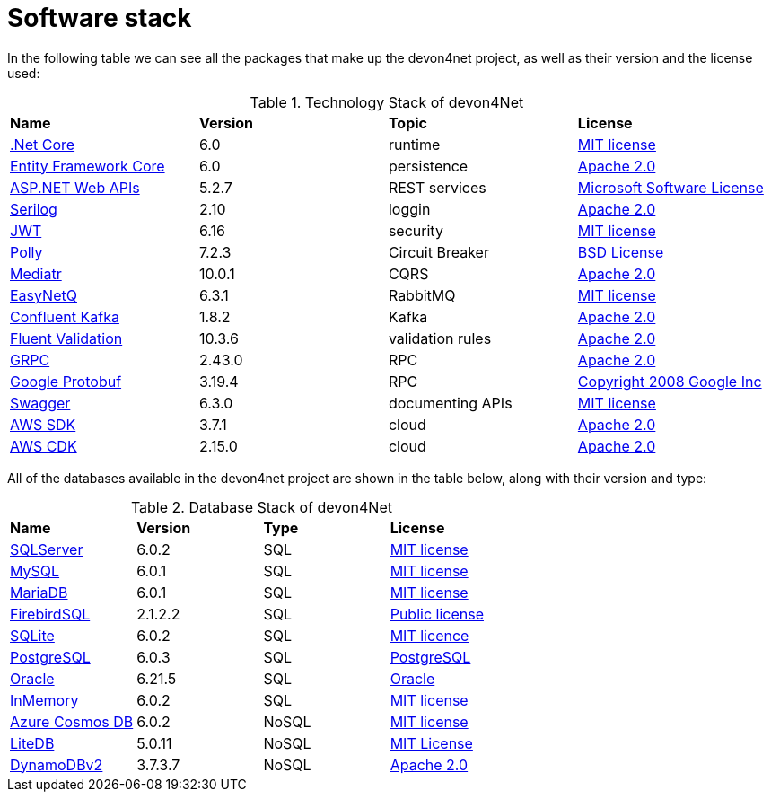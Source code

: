 = Software stack

In the following table we can see all the packages that make up the devon4net project, as well as their version and the license used:

.Technology Stack of devon4Net
|=======================
|*Name*|*Version*|*Topic*|*License*
|https://dotnet.microsoft.com/en-us/download/dotnet/6.0[.Net Core]|6.0|runtime|https://github.com/dotnet/core/blob/main/LICENSE.TXT[MIT license]
|https://docs.microsoft.com/en-us/ef/core/[Entity Framework Core]|6.0|persistence|https://licenses.nuget.org/Apache-2.0[Apache 2.0]
|https://dotnet.microsoft.com/en-us/apps/aspnet/apis[ASP.NET Web APIs]|5.2.7|REST services|http://www.microsoft.com/web/webpi/eula/net_library_eula_ENU.htm[Microsoft Software License]
|https://serilog.net/[Serilog]|2.10|loggin|https://licenses.nuget.org/Apache-2.0[Apache 2.0]
|https://jwt.io/[JWT]|6.16|security|https://github.com/jsonwebtoken/jsonwebtoken.github.io/blob/master/LICENSE.txt[MIT license]
|https://github.com/App-vNext/Polly[Polly]|7.2.3|Circuit Breaker|https://github.com/App-vNext/Polly/blob/master/LICENSE.txt[BSD License]
|https://github.com/jbogard/MediatR[Mediatr]|10.0.1|CQRS|https://licenses.nuget.org/Apache-2.0[Apache 2.0]
|https://github.com/EasyNetQ/EasyNetQ[EasyNetQ]|6.3.1|RabbitMQ|https://github.com/EasyNetQ/EasyNetQ/blob/develop/licence.txt[MIT license]
|https://github.com/confluentinc/confluent-kafka-dotnet[Confluent Kafka]|1.8.2|Kafka|https://github.com/confluentinc/confluent-kafka-dotnet/blob/master/LICENSE[Apache 2.0]
|https://fluentvalidation.net/[Fluent Validation]|10.3.6|validation rules|https://licenses.nuget.org/Apache-2.0[Apache 2.0]
|https://github.com/grpc/grpc-dotnet[GRPC]|2.43.0|RPC|https://licenses.nuget.org/Apache-2.0[Apache 2.0]
|https://github.com/protocolbuffers/protobuf[Google Protobuf]|3.19.4|RPC|https://github.com/protocolbuffers/protobuf/blob/master/LICENSE[Copyright 2008 Google Inc]
|https://swagger.io/solutions/api-development/[Swagger]|6.3.0|documenting APIs|https://licenses.nuget.org/MIT[MIT license]
|https://github.com/aws/aws-sdk-net/[AWS SDK]|3.7.1|cloud|https://aws.amazon.com/es/apache-2-0/[Apache 2.0]
|https://aws.amazon.com/es/cdk/[AWS CDK]|2.15.0|cloud|https://aws.amazon.com/es/apache-2-0/[Apache 2.0]
|=======================

All of the databases available in the devon4net project are shown in the table below, along with their version and type: 

.Database Stack of devon4Net
|=======================
|*Name*|*Version*|*Type*|*License*
|https://docs.microsoft.com/en-us/ef/core/[SQLServer]|6.0.2|SQL|https://licenses.nuget.org/MIT[MIT license]
|https://github.com/PomeloFoundation/Pomelo.EntityFrameworkCore.MySql[MySQL]|6.0.1|SQL|https://licenses.nuget.org/MIT[MIT license]
|https://github.com/PomeloFoundation/Pomelo.EntityFrameworkCore.MySql[MariaDB]|6.0.1|SQL|https://licenses.nuget.org/MIT[MIT license]
|https://github.com/ralmsdeveloper/EntityFrameworkCore.FirebirdSQL[FirebirdSQL]|2.1.2.2|SQL|https://github.com/ralmsdeveloper/EntityFrameworkCore.FirebirdSql/blob/master/LICENSE[Public license]
|https://www.sqlite.org/index.html[SQLite]|6.0.2|SQL|https://licenses.nuget.org/MIT[MIT licence]
|https://www.nuget.org/packages/Npgsql.EntityFrameworkCore.PostgreSQL/6.0.3#show-readme-container[PostgreSQL]|6.0.3|SQL|https://licenses.nuget.org/PostgreSQL[PostgreSQL]
|https://www.nuget.org/packages/Oracle.EntityFrameworkCore/6.21.5[Oracle]|6.21.5|SQL|https://www.nuget.org/packages/Oracle.EntityFrameworkCore/6.21.5/license[Oracle]
|https://docs.microsoft.com/en-us/ef/core/[InMemory]|6.0.2|SQL|https://licenses.nuget.org/MIT[MIT license]
|https://www.nuget.org/packages/Microsoft.EntityFrameworkCore.Cosmos/6.0.2[Azure Cosmos DB]|6.0.2|NoSQL|https://licenses.nuget.org/MIT[MIT license]
|https://www.litedb.org/[LiteDB]|5.0.11|NoSQL|https://www.nuget.org/packages/LiteDB/5.0.11/license[MIT License]
|https://github.com/aws/aws-sdk-net/[DynamoDBv2]|3.7.3.7|NoSQL|https://aws.amazon.com/es/apache-2-0/[Apache 2.0]
|=======================